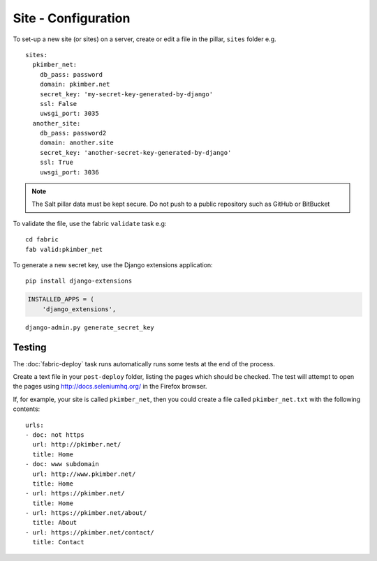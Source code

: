Site - Configuration
********************

.. highlight:: yaml

To set-up a new site (or sites) on a server, create or edit a file in the
pillar, ``sites`` folder e.g.

::

  sites:
    pkimber_net:
      db_pass: password
      domain: pkimber.net
      secret_key: 'my-secret-key-generated-by-django'
      ssl: False
      uwsgi_port: 3035
    another_site:
      db_pass: password2
      domain: another.site
      secret_key: 'another-secret-key-generated-by-django'
      ssl: True
      uwsgi_port: 3036

.. note::

  The Salt pillar data must be kept secure.  Do not push to a public repository
  such as GitHub or BitBucket

To validate the file, use the fabric ``validate`` task e.g:

::

  cd fabric
  fab valid:pkimber_net

To generate a new secret key, use the Django extensions application:

::

  pip install django-extensions

.. code-block:: python

  INSTALLED_APPS = (
      'django_extensions',

::

  django-admin.py generate_secret_key

Testing
=======

The :doc:`fabric-deploy` task runs automatically runs some tests at the end of
the process.

Create a text file in your ``post-deploy`` folder, listing the pages which
should be checked.  The test will attempt to open the pages using
http://docs.seleniumhq.org/ in the Firefox browser.

If, for example, your site is called ``pkimber_net``, then you could create a
file called ``pkimber_net.txt`` with the following contents:

::

  urls:
  - doc: not https
    url: http://pkimber.net/
    title: Home
  - doc: www subdomain
    url: http://www.pkimber.net/
    title: Home
  - url: https://pkimber.net/
    title: Home
  - url: https://pkimber.net/about/
    title: About
  - url: https://pkimber.net/contact/
    title: Contact
